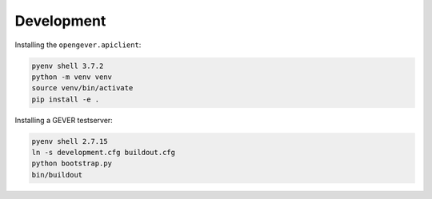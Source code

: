 

Development
===========

Installing the ``opengever.apiclient``:

.. code::

    pyenv shell 3.7.2
    python -m venv venv
    source venv/bin/activate
    pip install -e .


Installing a GEVER testserver:

.. code::

   pyenv shell 2.7.15
   ln -s development.cfg buildout.cfg
   python bootstrap.py
   bin/buildout

